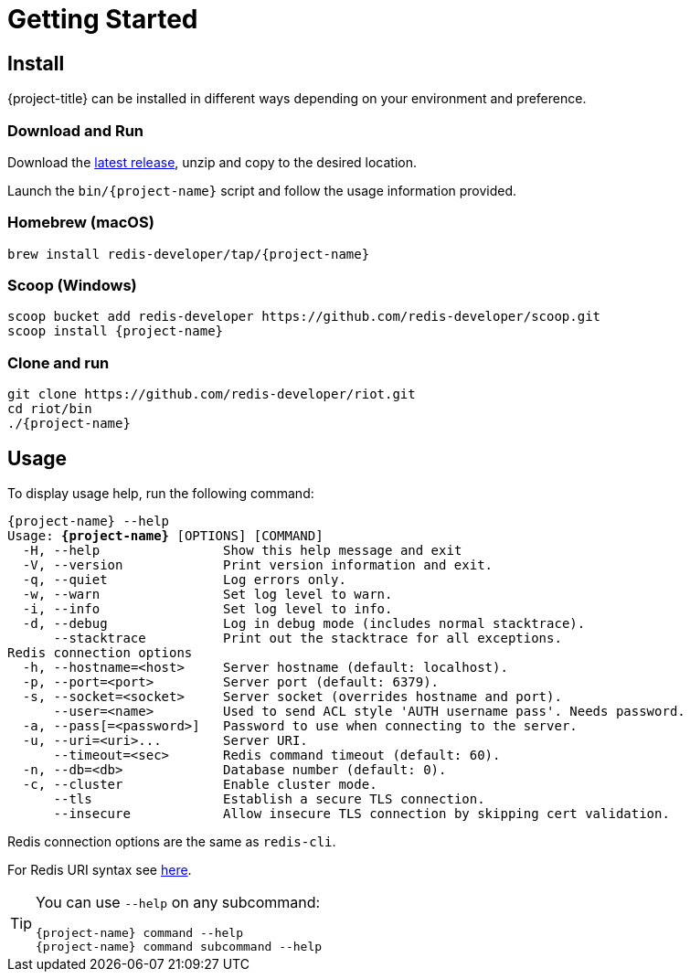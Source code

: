 [[_getting-started]]
= Getting Started

== Install

{project-title} can be installed in different ways depending on your environment and preference.

=== Download and Run

Download the https://github.com/redis-developer/riot/releases/latest[latest release], unzip and copy to the desired location.

Launch the `bin/{project-name}` script and follow the usage information provided.

=== Homebrew (macOS)

[subs="attributes",source,bash]
----
brew install redis-developer/tap/{project-name}
----

=== Scoop (Windows)

[subs="attributes",source,bash]
----
scoop bucket add redis-developer https://github.com/redis-developer/scoop.git
scoop install {project-name}
----

=== Clone and run

[subs="attributes",source,bash]
----
git clone https://github.com/redis-developer/riot.git
cd riot/bin
./{project-name}
----

== Usage

To display usage help, run the following command:

[subs="specialcharacters,attributes,+quotes",source,bash]
....
[green]#{project-name}# --help
Usage: **{project-name}** [OPTIONS] [COMMAND]
  [olive]#-H#, [olive]#--help#                Show this help message and exit
  [olive]#-V#, [olive]#--version#             Print version information and exit.
  [olive]#-q#, [olive]#--quiet#               Log errors only.
  [olive]#-w#, [olive]#--warn#                Set log level to warn.
  [olive]#-i#, [olive]#--info#                Set log level to info.
  [olive]#-d#, [olive]#--debug#               Log in debug mode (includes normal stacktrace).
      [olive]#--stacktrace#          Print out the stacktrace for all exceptions.
Redis connection options
  [olive]#-h#, [olive]#--hostname#=<host>     Server hostname (default: localhost).
  [olive]#-p#, [olive]#--port#=<port>         Server port (default: 6379).
  [olive]#-s#, [olive]#--socket#=<socket>     Server socket (overrides hostname and port).
      [olive]#--user#=<name>         Used to send ACL style 'AUTH username pass'. Needs password.
  [olive]#-a#, [olive]#--pass#[=<password>]   Password to use when connecting to the server.
  [olive]#-u#, [olive]#--uri#=<uri>...        Server URI.
      --timeout=<sec>       Redis command timeout (default: 60).
  [olive]#-n#, [olive]#--db#=<db>             Database number (default: 0).
  [olive]#-c#, [olive]#--cluster#             Enable cluster mode.
      [olive]#--tls#                 Establish a secure TLS connection.
      [olive]#--insecure#            Allow insecure TLS connection by skipping cert validation.
....

Redis connection options are the same as `redis-cli`.

For Redis URI syntax see https://github.com/lettuce-io/lettuce-core/wiki/Redis-URI-and-connection-details#uri-syntax[here].

[TIP,subs="attributes"]
====
You can use `--help` on any subcommand:

[subs="attributes,+quotes"]
....
[green]#{project-name}# [red]#command# --help
[green]#{project-name}# command [red]#subcommand# --help
....
====
